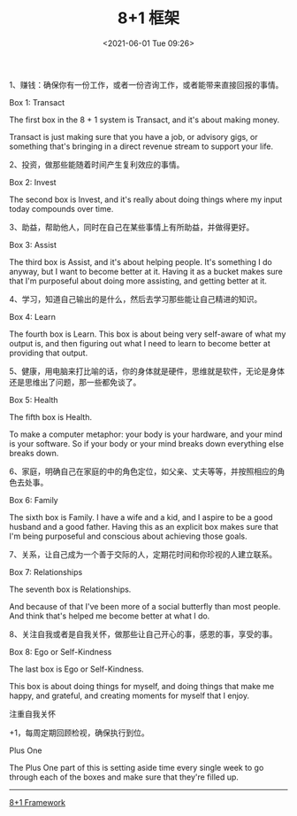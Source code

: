 #+TITLE: 8+1 框架
#+DATE: <2021-06-01 Tue 09:26>
#+TAGS[]: 他山之石

1、赚钱：确保你有一份工作，或者一份咨询工作，或者能带来直接回报的事情。

Box 1: Transact

The first box in the 8 + 1 system is Transact, and it's about making
money.

Transact is just making sure that you have a job, or advisory gigs, or
something that's bringing in a direct revenue stream to support your
life.

2、投资，做那些能随着时间产生复利效应的事情。

Box 2: Invest

The second box is Invest, and it's really about doing things where my
input today compounds over time.

3、助益，帮助他人，同时在自己在某些事情上有所助益，并做得更好。

Box 3: Assist

The third box is Assist, and it's about helping people. It's something I
do anyway, but I want to become better at it. Having it as a bucket
makes sure that I'm purposeful about doing more assisting, and getting
better at it.

4、学习，知道自己输出的是什么，然后去学习那些能让自己精进的知识。

Box 4: Learn

The fourth box is Learn. This box is about being very self-aware of what
my output is, and then figuring out what I need to learn to become
better at providing that output.

5、健康，用电脑来打比喻的话，你的身体就是硬件，思维就是软件，无论是身体还是思维出了问题，那一些都免谈了。

Box 5: Health

The fifth box is Health.

To make a computer metaphor: your body is your hardware, and your mind
is your software. So if your body or your mind breaks down everything
else breaks down.

6、家庭，明确自己在家庭的中的角色定位，如父亲、丈夫等等，并按照相应的角色去处事。

Box 6: Family

The sixth box is Family. I have a wife and a kid, and I aspire to be a
good husband and a good father. Having this as an explicit box makes
sure that I'm being purposeful and conscious about achieving those
goals.

7、关系，让自己成为一个善于交际的人，定期花时间和你珍视的人建立联系。

Box 7: Relationships

The seventh box is Relationships.

And because of that I've been more of a social butterfly than most
people. And think that's helped me become better at what I do.

8、关注自我或者是自我关怀，做那些让自己开心的事，感恩的事，享受的事。

Box 8: Ego or Self-Kindness

The last box is Ego or Self-Kindness.

This box is about doing things for myself, and doing things that make me
happy, and grateful, and creating moments for myself that I enjoy.

注重自我关怀

+1，每周定期回顾检视，确保执行到位。

Plus One

The Plus One part of this is setting aside time every single week to go
through each of the boxes and make sure that they're filled up.

--------------

[[https://hellohenrik.com/81-framework][8+1 Framework]]
